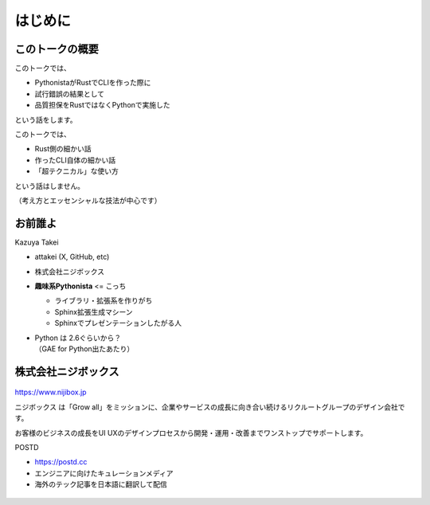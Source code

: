 はじめに
========

このトークの概要
----------------

このトークでは、

* PythonistaがRustでCLIを作った際に
* 試行錯誤の結果として
* 品質担保をRustではなくPythonで実施した

という話をします。

.. revealjs-break::

このトークでは、

* Rust側の細かい話
* 作ったCLI自体の細かい話
* 「超テクニカル」な使い方

という話はしません。

（考え方とエッセンシャルな技法が中心です）

お前誰よ
--------

.. container:: flex

    .. container:: two-of-third

        Kazuya Takei

        * attakei (X, GitHub, etc)
        * 株式会社ニジボックス
        * **趣味系Pythonista** <= こっち

          * ライブラリ・拡張系を作りがち
          * Sphinx拡張生成マシーン
          * Sphinxでプレゼンテーションしたがる人

        * | Python は 2.6ぐらいから？
          | （GAE for Python出たあたり）

    .. container:: one-of-third

        .. figure:: https://attakei.net/_static/images/icon-attakei@2x.png
            :alt: 著者近影

株式会社ニジボックス
--------------------

.. figure:: ../pyconjp-2022/_images/logo-corporate.png
    :align: center

https://www.nijibox.jp

ニジボックス は「Grow all」をミッションに、企業やサービスの成長に向き合い続けるリクルートグループのデザイン会社です。

お客様のビジネスの成長をUI UXのデザインプロセスから開発・運用・改善までワンストップでサポートします。

.. revealjs-break::

.. revealjs-notes::

    ニジボックスが運営するエンジニアに向けたキュレーションメディア

    POSTDは、海外のエンジニアやテックアナリストが発信する上質な記事を厳選し、日本語に翻訳してお届けしています。
    これまで英語での閲覧を余儀なくされていた、海外テック分野の専門性の高い情報に気軽に触れることができます。

.. container:: flex

    .. container:: two-of-third

        POSTD

        * https://postd.cc
        * エンジニアに向けたキュレーションメディア
        * 海外のテック記事を日本語に翻訳して配信

    .. container:: one-of-third

        .. figure:: /_images/nijibox/logo-postd.png

.. revealjs-notes:: 3min


